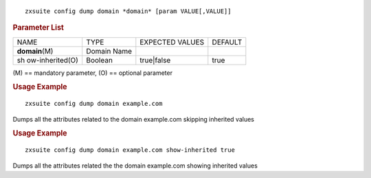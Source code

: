 
::

   zxsuite config dump domain *domain* [param VALUE[,VALUE]]

.. rubric:: Parameter List

+-----------------+-----------------+-----------------+-----------------+
| NAME            | TYPE            | EXPECTED VALUES | DEFAULT         |
+-----------------+-----------------+-----------------+-----------------+
| **domain**\ (M) | Domain Name     |                 |                 |
+-----------------+-----------------+-----------------+-----------------+
| sh              | Boolean         | true|false      | true            |
| ow-inherited(O) |                 |                 |                 |
+-----------------+-----------------+-----------------+-----------------+

\(M) == mandatory parameter, (O) == optional parameter

.. rubric:: Usage Example

::

   zxsuite config dump domain example.com

Dumps all the attributes related to the domain example.com skipping
inherited values

.. rubric:: Usage Example

::

   zxsuite config dump domain example.com show-inherited true

Dumps all the attributes related the the domain example.com showing
inherited values

